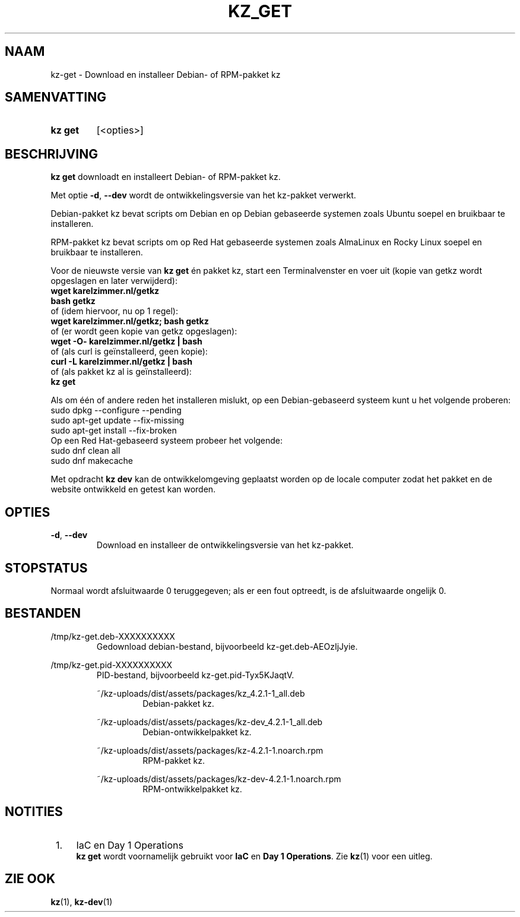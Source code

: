 .\"############################################################################
.\"# SPDX-FileComment: Man page for kz-get (Dutch)
.\"#
.\"# SPDX-FileCopyrightText: Karel Zimmer <info@karelzimmer.nl>
.\"# SPDX-License-Identifier: CC0-1.0
.\"############################################################################

.TH "KZ_GET" "1" "4.2.1" "kz" "Gebruikersopdrachten"

.SH NAAM
kz-get - Download en installeer Debian- of RPM-pakket kz

.SH SAMENVATTING
.SY kz\ get
[<opties>]
.YS

.SH BESCHRIJVING
\fBkz get\fR downloadt en installeert Debian- of RPM-pakket kz.
.sp
Met optie \fB-d\fR, \fB--dev\fR wordt de ontwikkelingsversie van het kz-pakket
verwerkt.
.sp
Debian-pakket kz bevat scripts om Debian en op Debian gebaseerde systemen zoals
Ubuntu soepel en bruikbaar te installeren.
.sp
RPM-pakket kz bevat scripts om op Red Hat gebaseerde systemen zoals AlmaLinux
en Rocky Linux soepel en bruikbaar te installeren.
.sp
Voor de nieuwste versie van \fBkz get\fR én pakket kz, start een
Terminalvenster en voer uit (kopie van getkz wordt opgeslagen en later
verwijderd):
.br
    \fBwget karelzimmer.nl/getkz\fR
.br
    \fBbash getkz\fR
.br
 of (idem hiervoor, nu op 1 regel):
.br
    \fBwget karelzimmer.nl/getkz; bash getkz\fR
.br
 of (er wordt geen kopie van getkz opgeslagen):
.br
    \fBwget -O- karelzimmer.nl/getkz | bash\fR
.br
 of (als curl is geïnstalleerd, geen kopie):
.br
    \fBcurl -L karelzimmer.nl/getkz | bash\fR
.br
 of (als pakket kz al is geïnstalleerd):
.br
    \fBkz get\fR
.sp
Als om één of andere reden het installeren mislukt, op een Debian-gebaseerd
systeem kunt u het volgende proberen:
    sudo dpkg --configure --pending
    sudo apt-get update --fix-missing
    sudo apt-get install --fix-broken
.br
Op een Red Hat-gebaseerd systeem probeer het volgende:
    sudo dnf clean all
    sudo dnf makecache
.sp
Met opdracht \fBkz dev\fR kan de ontwikkelomgeving geplaatst worden op de
locale computer zodat het pakket en de website ontwikkeld en getest kan worden.

.SH OPTIES
.TP
\fB-d\fR, \fB--dev\fR
Download en installeer de ontwikkelingsversie van het kz-pakket.

.SH STOPSTATUS
Normaal wordt afsluitwaarde 0 teruggegeven; als er een fout optreedt, is de
afsluitwaarde ongelijk 0.

.SH BESTANDEN
/tmp/kz-get.deb-XXXXXXXXXX
.RS
Gedownload debian-bestand, bijvoorbeeld kz-get.deb-AEOzIjJyie.
.RE
.sp
/tmp/kz-get.pid-XXXXXXXXXX
.RS
PID-bestand, bijvoorbeeld kz-get.pid-Tyx5KJaqtV.
.sp
~/kz-uploads/dist/assets/packages/kz_4.2.1-1_all.deb
.RS
Debian-pakket kz.
.RE
.sp
~/kz-uploads/dist/assets/packages/kz-dev_4.2.1-1_all.deb
.RS
Debian-ontwikkelpakket kz.
.RE
.sp
~/kz-uploads/dist/assets/packages/kz-4.2.1-1.noarch.rpm
.RS
RPM-pakket kz.
.RE
.sp
~/kz-uploads/dist/assets/packages/kz-dev-4.2.1-1.noarch.rpm
.RS
RPM-ontwikkelpakket kz.
.RE

.SH NOTITIES
.IP " 1." 4
IaC en Day 1 Operations
.RS 4
\fBkz get\fR wordt voornamelijk gebruikt voor \fBIaC\fR en
\fBDay 1 Operations\fR. Zie \fBkz\fR(1) voor een uitleg.
.RE

.SH ZIE OOK
\fBkz\fR(1),
\fBkz-dev\fR(1)
